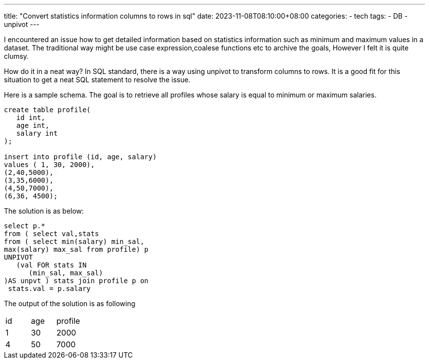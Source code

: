 ---
title: "Convert statistics information columns to rows in sql"
date: 2023-11-08T08:10:00+08:00
categories:
- tech
tags:
- DB
- unpivot
---


I encountered an issue how to get detailed information based on statistics information such as minimum and maximum values in a dataset. The traditional way might be use case expression,coalese functions etc to archive the goals, However I felt it is quite clumsy. 

How do it in a neat way? In SQL standard, there is a way using unpivot to transform columns to rows. It is a good fit for this situation to get a neat SQL statement to resolve the issue.

Here is a sample schema. The goal is to retrieve all profiles whose salary is equal to minimum or maximum salaries.

[source,sql]
----
create table profile(
   id int,
   age int,
   salary int
);

insert into profile (id, age, salary) 
values ( 1, 30, 2000),
(2,40,5000),
(3,35,6000),
(4,50,7000),
(6,36, 4500);
----

The solution is as below: 

[source, sql]
----
select p.*
from ( select val,stats
from ( select min(salary) min_sal, 
max(salary) max_sal from profile) p
UNPIVOT  
   (val FOR stats IN   
      (min_sal, max_sal)  
)AS unpvt ) stats join profile p on
 stats.val = p.salary
----

The output of the solution is as following
[cols="1,1,1"]
|===
|id
|age
|profile

|1
|30
|2000

|4
|50
|7000
|===
